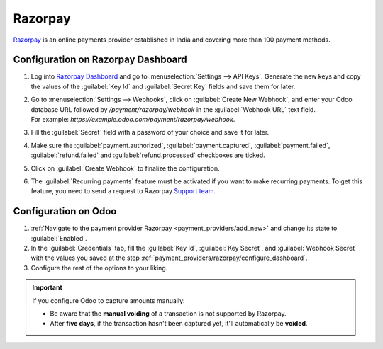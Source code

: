 ========
Razorpay
========

`Razorpay <https://razorpay.com/>`_ is an online payments provider established in India and
covering more than 100 payment methods.

.. _payment_providers/razorpay/configure_dashboard:

Configuration on Razorpay Dashboard
===================================

#. Log into `Razorpay Dashboard <https://dashboard.razorpay.com/>`_ and go to
   :menuselection:`Settings --> API Keys`. Generate the new keys and copy the values of the
   :guilabel:`Key Id` and :guilabel:`Secret Key` fields and save them for later.
#. | Go to :menuselection:`Settings --> Webhooks`, click on :guilabel:`Create New Webhook`,
     and enter your Odoo database URL followed by `/payment/razorpay/webhook` in
     the :guilabel:`Webhook URL` text field.
   | For example: `https://example.odoo.com/payment/razorpay/webhook`.
#. Fill the :guilabel:`Secret` field with a password of your choice and save it for later.
#. Make sure the :guilabel:`payment.authorized`, :guilabel:`payment.captured`,
   :guilabel:`payment.failed`, :guilabel:`refund.failed` and :guilabel:`refund.processed`
   checkboxes are ticked.
#. Click on :guilabel:`Create Webhook` to finalize the configuration.
#. The :guilabel:`Recurring payments` feature must be activated if you want to make recurring payments.
   To get this feature, you need to send a request to Razorpay `Support team <https://razorpay.com/support/#request>`_.

.. _payment_providers/razorpay/configure_odoo:

Configuration on Odoo
=====================

#. :ref:`Navigate to the payment provider Razorpay <payment_providers/add_new>` and change its
   state to :guilabel:`Enabled`.
#. In the :guilabel:`Credentials` tab, fill the :guilabel:`Key Id`, :guilabel:`Key Secret`, and
   :guilabel:`Webhook Secret` with the values you saved at the step
   :ref:`payment_providers/razorpay/configure_dashboard`.
#. Configure the rest of the options to your liking.

.. important::
  If you configure Odoo to capture amounts manually:

  - Be aware that the **manual voiding** of a transaction is not supported by Razorpay.
  - After **five days**, if the transaction hasn't been captured yet, it'll automatically be
    **voided**.

.. seealso::
   - :doc:`../payment_providers`
